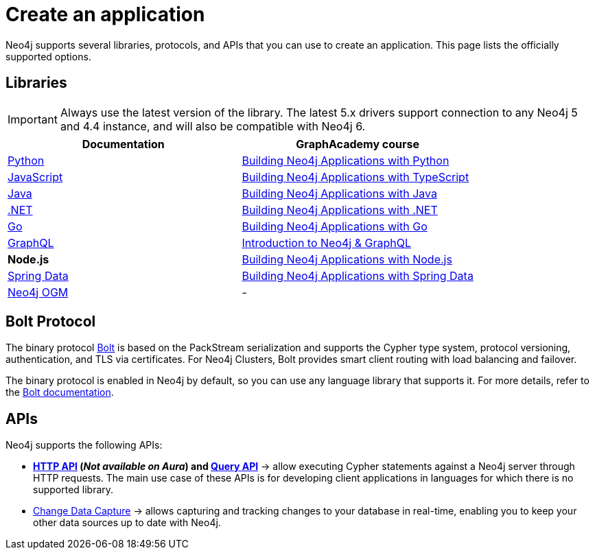 [[language-guides]]
= Create an application
:aura_signup: https://neo4j.com/cloud/aura/?ref=developer-guides
:tags: programming-languages, applications, bolt, app-development
:page-ad-overline-link: https://neo4j.com/cloud/aura/?ref=developer-guides
:page-ad-overline: Neo4j Aura
:page-ad-title: Don't have a Neo4j instance? Launch one now.
:page-ad-description: Free forever, no credit card required.
:page-ad-link: https://neo4j.com/cloud/aura/?ref=developer-guides
:page-ad-underline-role: button
:page-ad-underline: Start on AuraDB

Neo4j supports several libraries, protocols, and APIs that you can use to create an application.
This page lists the officially supported options.

== Libraries

[IMPORTANT]
====
Always use the latest version of the library.
The latest 5.x drivers support connection to any Neo4j 5 and 4.4 instance, and will also be compatible with Neo4j 6.
====

[options=header,cols="1,1a"]
|===

| Documentation
| GraphAcademy course

| link:{docs-home}/python-manual[Python]
| link:https://graphacademy.neo4j.com/courses/app-python/[Building Neo4j Applications with Python]

| link:{docs-home}/javascript-manual[JavaScript]
| link:https://graphacademy.neo4j.com/courses/app-typescript/[Building Neo4j Applications with TypeScript]

| link:{docs-home}/java-manual[Java]
| link:https://graphacademy.neo4j.com/courses/app-java/[Building Neo4j Applications with Java]

| link:{docs-home}/dotnet-manual[.NET]
| link:https://graphacademy.neo4j.com/courses/app-dotnet/[Building Neo4j Applications with .NET]

| link:{docs-home}/go-manual[Go]
| link:https://graphacademy.neo4j.com/courses/app-go/[Building Neo4j Applications with Go]

| link:{docs-home}/graphql[GraphQL]
| link:https://graphacademy.neo4j.com/courses/graphql-basics/[Introduction to Neo4j & GraphQL]

| *Node.js*
| link:https://graphacademy.neo4j.com/courses/app-nodejs/[Building Neo4j Applications with Node.js]

| link:https://docs.spring.io/spring-data/neo4j/reference/[Spring Data]
| link:https://graphacademy.neo4j.com/courses/app-spring-data/[Building Neo4j Applications with Spring Data]

| link:{docs-home}/ogm-manual/[Neo4j OGM]
| -

|===

[#bolt-protocol]
== Bolt Protocol

The binary protocol link:https://neo4j.com/docs/bolt/current/[Bolt] is based on the PackStream serialization and supports the Cypher type system, protocol versioning, authentication, and TLS via certificates.
For Neo4j Clusters, Bolt provides smart client routing with load balancing and failover.

The binary protocol is enabled in Neo4j by default, so you can use any language library that supports it.
For more details, refer to the link:https://neo4j.com/docs/bolt/current/[Bolt documentation].

[#query-api]
== APIs

Neo4j supports the following APIs:

* *link:{docs-home}/http-api/[HTTP API] (_Not available on Aura_) and link:{docs-home}/query-api[Query API]* -> allow executing Cypher statements against a Neo4j server through HTTP requests.
The main use case of these APIs is for developing client applications in languages for which there is no supported library.
* link:{docs-home}/cdc[Change Data Capture] -> allows capturing and tracking changes to your database in real-time, enabling you to keep your other data sources up to date with Neo4j.